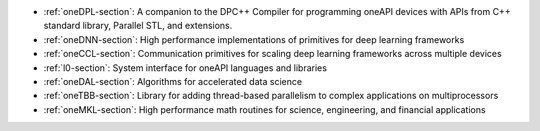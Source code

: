 .. SPDX-FileCopyrightText: 2019-2020 Intel Corporation
..
.. SPDX-License-Identifier: CC-BY-4.0

- :ref:`oneDPL-section`: A companion to the DPC++ Compiler for
  programming oneAPI devices with APIs from C++ standard library,
  Parallel STL, and extensions.
- :ref:`oneDNN-section`: High performance implementations of
  primitives for deep learning frameworks
- :ref:`oneCCL-section`: Communication primitives for scaling deep
  learning frameworks across multiple devices
- :ref:`l0-section`: System interface for oneAPI languages and libraries
- :ref:`oneDAL-section`: Algorithms for accelerated data science
- :ref:`oneTBB-section`: Library for adding thread-based parallelism
  to complex applications on multiprocessors
- :ref:`oneMKL-section`: High performance math routines for science,
  engineering, and financial applications

